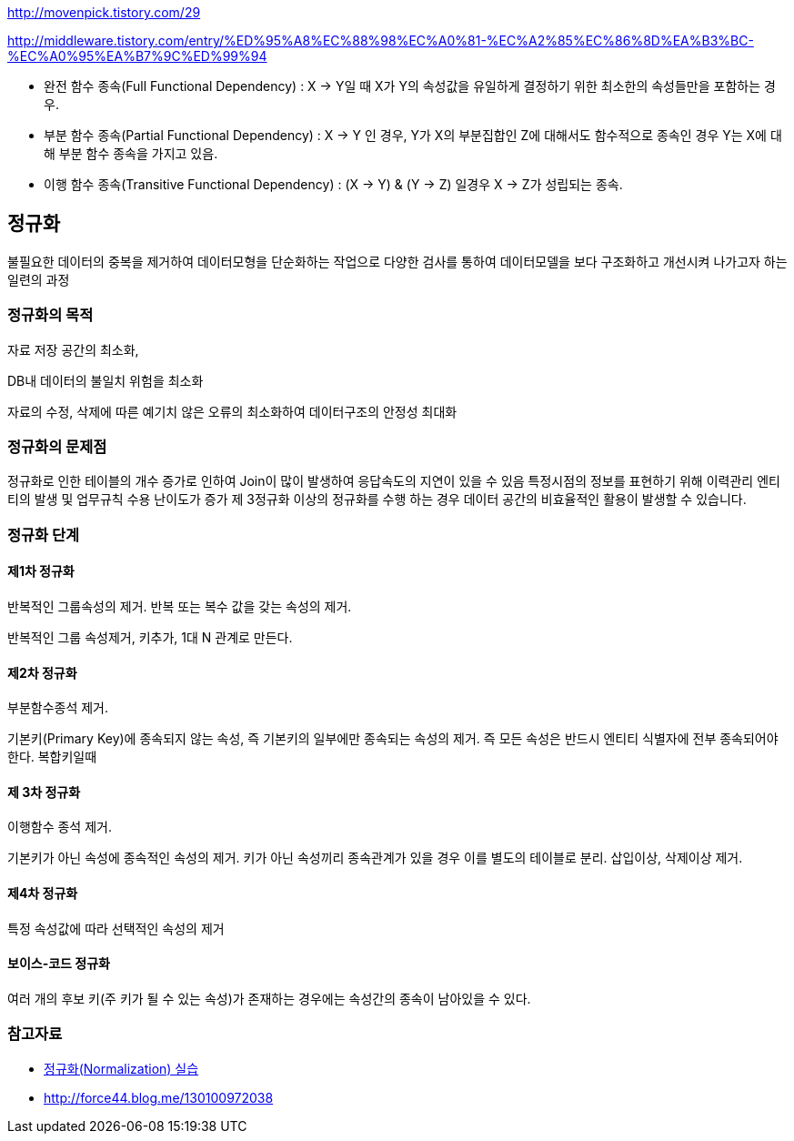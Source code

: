 http://movenpick.tistory.com/29

http://middleware.tistory.com/entry/%ED%95%A8%EC%88%98%EC%A0%81-%EC%A2%85%EC%86%8D%EA%B3%BC-%EC%A0%95%EA%B7%9C%ED%99%94


* 완전 함수 종속(Full Functional Dependency) : X → Y일 때 X가 Y의 속성값을 유일하게 결정하기 위한 최소한의 속성들만을 포함하는 경우.
* 부분 함수 종속(Partial Functional Dependency) : X →  Y 인 경우, Y가 X의 부분집합인 Z에 대해서도 함수적으로 종속인 경우 Y는 X에 대해 부분 함수 종속을 가지고 있음.
* 이행 함수 종속(Transitive Functional Dependency) : (X → Y) & (Y → Z) 일경우 X → Z가 성립되는 종속.

== 정규화

불필요한 데이터의 중복을 제거하여 데이터모형을 단순화하는  작업으로 다양한 검사를 통하여 데이터모델을 보다 구조화하고 개선시켜 나가고자 하는 일련의 과정

=== 정규화의 목적

자료 저장 공간의 최소화,

DB내 데이터의 불일치 위험을 최소화

자료의 수정, 삭제에 따른 예기치 않은 오류의  최소화하여 데이터구조의 안정성 최대화

=== 정규화의 문제점

정규화로 인한 테이블의 개수 증가로 인하여 Join이 많이 발생하여 응답속도의 지연이 있을 수 있음  
특정시점의 정보를 표현하기 위해 이력관리 엔티티의 발생 및 업무규칙 수용 난이도가 증가  
제 3정규화 이상의 정규화를 수행 하는 경우 데이터 공간의 비효율적인 활용이 발생할 수 있습니다.  

=== 정규화 단계

==== 제1차 정규화

반복적인 그룹속성의 제거. 반복 또는 복수 값을 갖는 속성의 제거. 

반복적인 그룹 속성제거, 키추가, 1대 N 관계로 만든다.

==== 제2차 정규화

부분함수종석 제거.

기본키(Primary Key)에 종속되지 않는 속성, 즉 기본키의 일부에만 종속되는 속성의 제거. 즉 모든 속성은 반드시 엔티티 식별자에 전부 종속되어야 한다. 복합키일때  

==== 제 3차 정규화

이행함수 종석 제거.

기본키가 아닌 속성에 종속적인 속성의 제거.  키가 아닌 속성끼리 종속관계가 있을 경우 이를 별도의 테이블로 분리. 삽입이상, 삭제이상 제거.

==== 제4차 정규화

특정 속성값에 따라 선택적인 속성의 제거

==== 보이스-코드 정규화

여러 개의 후보 키(주 키가 될 수 있는 속성)가 존재하는 경우에는 속성간의 종속이 남아있을 수 있다.  

=== 참고자료
* http://blog.daum.net/sweetheev/4171747[정규화(Normalization) 실습]
* http://force44.blog.me/130100972038[http://force44.blog.me/130100972038] 

